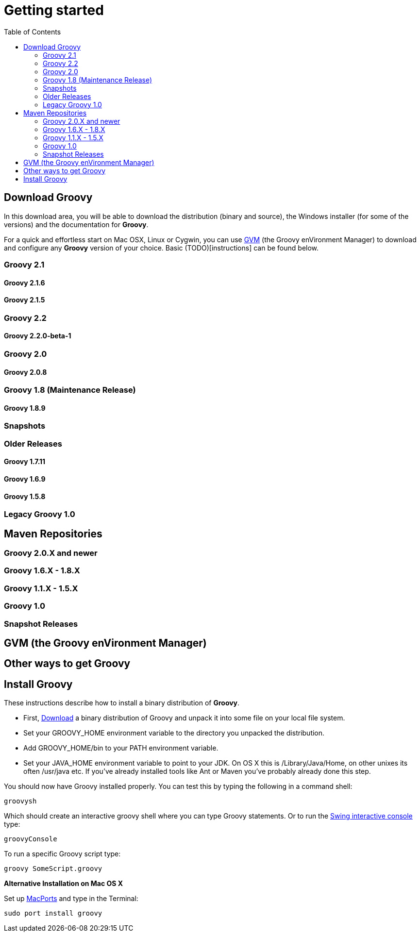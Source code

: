 = Getting started
:toc:
:icons: font
:linkcss!:

== Download Groovy

In this download area, you will be able to download the distribution (binary and source), the Windows installer (for some of the versions) and the documentation for **Groovy**.

For a quick and effortless start on Mac OSX, Linux or Cygwin, you can use link:http://gvmtool.net[GVM] (the Groovy enVironment Manager) to download and configure any **Groovy** version of your choice. Basic (TODO)[instructions] can be found below.

=== Groovy 2.1

==== Groovy 2.1.6

==== Groovy 2.1.5

=== Groovy 2.2

==== Groovy 2.2.0-beta-1

=== Groovy 2.0

==== Groovy 2.0.8

=== Groovy 1.8 (Maintenance Release)

==== Groovy 1.8.9

=== Snapshots

=== Older Releases

==== Groovy 1.7.11

==== Groovy 1.6.9

==== Groovy 1.5.8

=== Legacy Groovy 1.0

== Maven Repositories

=== Groovy 2.0.X  and newer

=== Groovy 1.6.X - 1.8.X

=== Groovy 1.1.X - 1.5.X

=== Groovy 1.0

=== Snapshot Releases

== GVM (the Groovy enVironment Manager)

== Other ways to get Groovy

== Install Groovy

These instructions describe how to install a binary distribution of **Groovy**.

* First, link:#download-groovy[Download] a binary distribution of Groovy and unpack it into some file on your local file system.
* Set your ++GROOVY_HOME++ environment variable to the directory you unpacked the distribution.
* Add ++GROOVY_HOME/bin++ to your ++PATH++ environment variable.
* Set your ++JAVA_HOME++ environment variable to point to your JDK. On OS X this is ++/Library/Java/Home++, on other unixes its often ++/usr/java++ etc. If you've already installed tools like Ant or Maven you've probably already done this step.

You should now have Groovy installed properly. You can test this by typing the following in a command shell:

[source,shell]
----
groovysh
----

Which should create an interactive groovy shell where you can type Groovy statements. Or to run the link:tools/tools-groovyconsole.html[Swing interactive console] type:

[source,shell]
----
groovyConsole
----

To run a specific Groovy script type:

[source,shell]
----
groovy SomeScript.groovy
----

**Alternative Installation on Mac OS X**

Set up link:http://www.macports.org[MacPorts] and type in the Terminal:

[source,shell]
----
sudo port install groovy
----